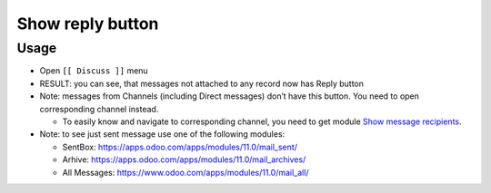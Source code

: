 ===================
 Show reply button
===================

Usage
=====

* Open ``[[ Discuss ]]`` menu
* RESULT: you can see, that messages not attached to any record now has Reply button
* Note: messages from Channels (including Direct messages) don’t have this button. You need to open corresponding channel instead.

  * To easily know and navigate to corresponding channel, you need to get module `Show message recipients <https://apps.odoo.com/apps/modules/11.0/mail_to/>`__.

* Note: to see just sent message use one of the following modules:

  * SentBox: https://apps.odoo.com/apps/modules/11.0/mail_sent/
  * Arhive: https://apps.odoo.com/apps/modules/11.0/mail_archives/
  * All Messages: https://www.odoo.com/apps/modules/11.0/mail_all/ 
